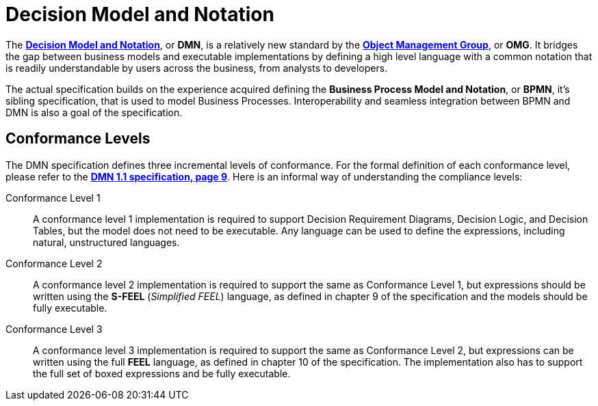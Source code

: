 [#decision_model_and_notation_overview]
= Decision Model and Notation
:imagesdir: ..

The http://www.omg.org/spec/DMN/1.1[*Decision Model and Notation*], or *DMN*, is a relatively new standard by the http://www.omg.org/[*Object Management Group*], or *OMG*.
It bridges the gap between business models and executable implementations by defining a high level language with a common notation that is readily understandable
by users across the business, from analysts to developers.

The actual specification builds on the experience acquired defining the *Business Process Model and Notation*, or *BPMN*, it's sibling specification, that is used to model
Business Processes. Interoperability and seamless integration between BPMN and DMN is also a goal of the specification.

[#dmn_conformance_levels]
== Conformance Levels

The DMN specification defines three incremental levels of conformance. For the formal definition of each conformance level, please refer to the
http://www.omg.org/spec/DMN/1.1[*DMN 1.1 specification, page 9*]. Here is an informal way of understanding the compliance levels:

Conformance Level 1::
A conformance level 1 implementation is required to support Decision Requirement Diagrams, Decision Logic, and Decision Tables, but the model does not need to be executable.
Any language can be used to define the expressions, including natural, unstructured languages.

Conformance Level 2::
A conformance level 2 implementation is required to support the same as Conformance Level 1, but expressions should be written using the *S-FEEL* (_Simplified FEEL_) language,
as defined in chapter 9 of the specification and the models should be fully executable.

Conformance Level 3::
A conformance level 3 implementation is required to support the same as Conformance Level 2, but expressions can be written using the full *FEEL* language, as defined in chapter
10 of the specification. The implementation also has to support the full set of boxed expressions and be fully executable.

